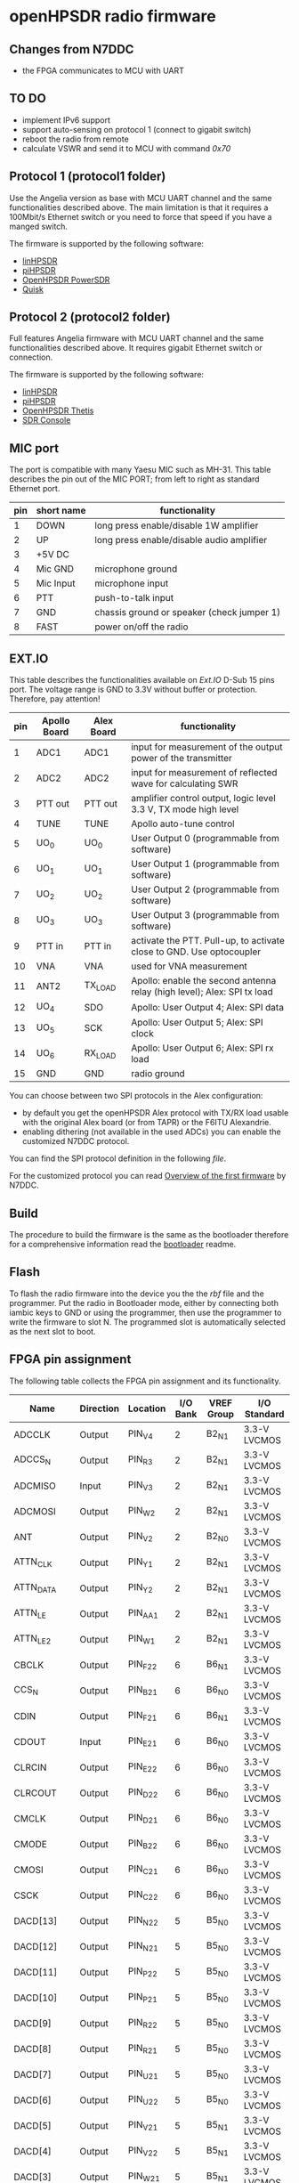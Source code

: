 #+startup: showeverything

* openHPSDR radio firmware

** Changes from N7DDC

- the FPGA communicates to MCU with UART

** TO DO

- implement IPv6 support
- support auto-sensing on protocol 1 (connect to gigabit switch)
- reboot the radio from remote
- calculate VSWR and send it to MCU with command /0x70/

** Protocol 1 (protocol1 folder)

Use the Angelia version as base with MCU UART channel and the same
functionalities described above. The main limitation is that it
requires a 100Mbit/s Ethernet switch or you need to force that speed
if you have a manged switch.

The firmware is supported by the following software:

- [[https://github.com/g0orx/linhpsdr][linHPSDR]]
- [[https://github.com/g0orx/pihpsdr][piHPSDR]]
- [[https://github.com/TAPR/OpenHPSDR-PowerSDR][OpenHPSDR PowerSDR]]
- [[http://james.ahlstrom.name/quisk/][Quisk]]

** Protocol 2 (protocol2 folder)

Full features Angelia firmware with MCU UART channel and the same
functionalities described above. It requires gigabit Ethernet switch
or connection.

The firmware is supported by the following software:

- [[https://github.com/g0orx/linhpsdr][linHPSDR]]
- [[https://github.com/g0orx/pihpsdr][piHPSDR]]
- [[https://github.com/TAPR/OpenHPSDR-Thetis][OpenHPSDR Thetis]]
- [[https://www.sdr-radio.com][SDR Console]]

** MIC port

The port is compatible with many Yaesu MIC such as MH-31.
This table describes the pin out of the MIC PORT; from left to right
as standard Ethernet port.

|-----+------------+--------------------------------------------|
| pin | short name | functionality                              |
|-----+------------+--------------------------------------------|
|   1 | DOWN       | long press enable/disable 1W amplifier     |
|   2 | UP         | long press enable/disable audio amplifier  |
|   3 | +5V DC     |                                            |
|   4 | Mic GND    | microphone ground                          |
|   5 | Mic Input  | microphone input                           |
|   6 | PTT        | push-to-talk input                         |
|   7 | GND        | chassis ground or speaker (check jumper 1) |
|   8 | FAST       | power on/off the radio                     |
|-----+------------+--------------------------------------------|

** EXT.IO

This table describes the functionalities available on /Ext.IO/
D-Sub 15 pins port. The voltage range is GND to 3.3V without buffer or protection. Therefore, pay attention!

|-----+--------------+------------+-------------------------------------------------------------------------|
| pin | Apollo Board | Alex Board | functionality                                                           |
|-----+--------------+------------+-------------------------------------------------------------------------|
|   1 | ADC1         | ADC1       | input for measurement of the output power of the transmitter            |
|   2 | ADC2         | ADC2       | input for measurement of reflected wave for calculating SWR             |
|   3 | PTT out      | PTT out    | amplifier control output, logic level 3.3 V, TX mode high level         |
|   4 | TUNE         | TUNE       | Apollo auto-tune control                                                |
|   5 | UO_0         | UO_0       | User Output 0 (programmable from software)                              |
|   6 | UO_1         | UO_1       | User Output 1 (programmable from software)                              |
|   7 | UO_2         | UO_2       | User Output 2 (programmable from software)                              |
|   8 | UO_3         | UO_3       | User Output 3 (programmable from software)                              |
|   9 | PTT in       | PTT in     | activate the PTT. Pull-up, to activate close to GND. Use optocoupler    |
|  10 | VNA          | VNA        | used for VNA measurement                                                |
|  11 | ANT2         | TX_LOAD    | Apollo: enable the second antenna relay (high level); Alex: SPI tx load |
|  12 | UO_4         | SDO        | Apollo: User Output 4; Alex: SPI data                                   |
|  13 | UO_5         | SCK        | Apollo: User Output 5; Alex: SPI clock                                  |
|  14 | UO_6         | RX_LOAD    | Apollo: User Output 6; Alex: SPI rx load                                |
|  15 | GND          | GND        | radio ground                                                            |
|-----+--------------+------------+-------------------------------------------------------------------------|

You can choose between two SPI protocols in the Alex configuration:
- by default you get the openHPSDR Alex protocol with TX/RX load usable with the original Alex board (or from TAPR) or the F6ITU Alexandrie.
- enabling dithering (not available in the used ADCs) you can enable the customized N7DDC protocol.

You can find the SPI protocol definition in the following [[protocol1/SPI.v][file]].

For the customized protocol you can read [[../pcb/docs/Overview of the first firmware for the Odyssey-2 transceiver. — Odyssey.pdf][Overview of the first firmware]] by N7DDC.

** Build

The procedure to build the firmware is the same as the bootloader
therefore for a comprehensive information read the [[../bootloader/README.org][bootloader]] readme.

** Flash

To flash the radio firmware into the device you the the /rbf/ file and
the programmer. Put the radio in Bootloader mode, either by connecting
both iambic keys to GND or using the programmer, then use the
programmer to write the firmware to slot N. The programmed slot is
automatically selected as the next slot to boot.

** FPGA pin assignment

The following table collects the FPGA pin assignment and its functionality.

|--------------+-----------+----------+----------+------------+--------------|
| Name         | Direction | Location | I/O Bank | VREF Group | I/O Standard |
|--------------+-----------+----------+----------+------------+--------------|
| ADCCLK       | Output    | PIN_V4   |        2 | B2_N1      | 3.3-V LVCMOS |
| ADCCS_N      | Output    | PIN_R3   |        2 | B2_N1      | 3.3-V LVCMOS |
| ADCMISO      | Input     | PIN_V3   |        2 | B2_N1      | 3.3-V LVCMOS |
| ADCMOSI      | Output    | PIN_W2   |        2 | B2_N1      | 3.3-V LVCMOS |
| ANT          | Output    | PIN_V2   |        2 | B2_N0      | 3.3-V LVCMOS |
| ATTN_CLK     | Output    | PIN_Y1   |        2 | B2_N1      | 3.3-V LVCMOS |
| ATTN_DATA    | Output    | PIN_Y2   |        2 | B2_N1      | 3.3-V LVCMOS |
| ATTN_LE      | Output    | PIN_AA1  |        2 | B2_N1      | 3.3-V LVCMOS |
| ATTN_LE_2    | Output    | PIN_W1   |        2 | B2_N1      | 3.3-V LVCMOS |
| CBCLK        | Output    | PIN_F22  |        6 | B6_N1      | 3.3-V LVCMOS |
| CCS_N        | Output    | PIN_B21  |        6 | B6_N0      | 3.3-V LVCMOS |
| CDIN         | Output    | PIN_F21  |        6 | B6_N1      | 3.3-V LVCMOS |
| CDOUT        | Input     | PIN_E21  |        6 | B6_N0      | 3.3-V LVCMOS |
| CLRCIN       | Output    | PIN_E22  |        6 | B6_N0      | 3.3-V LVCMOS |
| CLRCOUT      | Output    | PIN_D22  |        6 | B6_N0      | 3.3-V LVCMOS |
| CMCLK        | Output    | PIN_D21  |        6 | B6_N0      | 3.3-V LVCMOS |
| CMODE        | Output    | PIN_B22  |        6 | B6_N0      | 3.3-V LVCMOS |
| CMOSI        | Output    | PIN_C21  |        6 | B6_N0      | 3.3-V LVCMOS |
| CSCK         | Output    | PIN_C22  |        6 | B6_N0      | 3.3-V LVCMOS |
| DACD[13]     | Output    | PIN_N22  |        5 | B5_N0      | 3.3-V LVCMOS |
| DACD[12]     | Output    | PIN_N21  |        5 | B5_N0      | 3.3-V LVCMOS |
| DACD[11]     | Output    | PIN_P22  |        5 | B5_N0      | 3.3-V LVCMOS |
| DACD[10]     | Output    | PIN_P21  |        5 | B5_N0      | 3.3-V LVCMOS |
| DACD[9]      | Output    | PIN_R22  |        5 | B5_N0      | 3.3-V LVCMOS |
| DACD[8]      | Output    | PIN_R21  |        5 | B5_N0      | 3.3-V LVCMOS |
| DACD[7]      | Output    | PIN_U21  |        5 | B5_N0      | 3.3-V LVCMOS |
| DACD[6]      | Output    | PIN_U22  |        5 | B5_N0      | 3.3-V LVCMOS |
| DACD[5]      | Output    | PIN_V21  |        5 | B5_N1      | 3.3-V LVCMOS |
| DACD[4]      | Output    | PIN_V22  |        5 | B5_N1      | 3.3-V LVCMOS |
| DACD[3]      | Output    | PIN_W21  |        5 | B5_N1      | 3.3-V LVCMOS |
| DACD[2]      | Output    | PIN_W22  |        5 | B5_N1      | 3.3-V LVCMOS |
| DACD[1]      | Output    | PIN_Y21  |        5 | B5_N1      | 3.3-V LVCMOS |
| DACD[0]      | Output    | PIN_Y22  |        5 | B5_N1      | 3.3-V LVCMOS |
| DAC_ALC      | Output    | PIN_K22  |        6 | B6_N1      | 3.3-V LVCMOS |
| ECS          | Output    | PIN_A3   |        8 | B8_N1      | 3.3-V LVCMOS |
| ESCK         | Output    | PIN_A4   |        8 | B8_N1      | 3.3-V LVCMOS |
| ESI          | Output    | PIN_B4   |        8 | B8_N1      | 3.3-V LVCMOS |
| ESO          | Input     | PIN_B3   |        8 | B8_N1      | 3.3-V LVCMOS |
| FPGA_PLL     | Output    | PIN_AA21 |        5 | B5_N1      | 3.3-V LVCMOS |
| FPGA_PTT     | Output    | PIN_P1   |        2 | B2_N0      | 3.3-V LVCMOS |
| INA[15]      | Input     | PIN_AA4  |        3 | B3_N1      | 1.8 V        |
| INA[14]      | Input     | PIN_AB4  |        3 | B3_N1      | 1.8 V        |
| INA[13]      | Input     | PIN_AB3  |        3 | B3_N1      | 1.8 V        |
| INA[12]      | Input     | PIN_AA3  |        3 | B3_N1      | 1.8 V        |
| INA[11]      | Input     | PIN_AB5  |        3 | B3_N1      | 1.8 V        |
| INA[10]      | Input     | PIN_AA5  |        3 | B3_N1      | 1.8 V        |
| INA[9]       | Input     | PIN_AB6  |        3 | B3_N1      | 1.8 V        |
| INA[8]       | Input     | PIN_AA6  |        3 | B3_N1      | 1.8 V        |
| INA[7]       | Input     | PIN_AB7  |        3 | B3_N1      | 1.8 V        |
| INA[6]       | Input     | PIN_AA7  |        3 | B3_N1      | 1.8 V        |
| INA[5]       | Input     | PIN_AB8  |        3 | B3_N0      | 1.8 V        |
| INA[4]       | Input     | PIN_AA8  |        3 | B3_N0      | 1.8 V        |
| INA[3]       | Input     | PIN_AB10 |        3 | B3_N0      | 1.8 V        |
| INA[2]       | Input     | PIN_AA9  |        3 | B3_N0      | 1.8 V        |
| INA[1]       | Input     | PIN_AA10 |        3 | B3_N0      | 1.8 V        |
| INA[0]       | Input     | PIN_AB9  |        3 | B3_N0      | 1.8 V        |
| INA_2[15]    | Input     | PIN_AA14 |        4 | B4_N1      | 1.8 V        |
| INA_2[14]    | Input     | PIN_AB14 |        4 | B4_N1      | 1.8 V        |
| INA_2[13]    | Input     | PIN_AB13 |        4 | B4_N1      | 1.8 V        |
| INA_2[12]    | Input     | PIN_AA13 |        4 | B4_N1      | 1.8 V        |
| INA_2[11]    | Input     | PIN_AB15 |        4 | B4_N1      | 1.8 V        |
| INA_2[10]    | Input     | PIN_AA15 |        4 | B4_N1      | 1.8 V        |
| INA_2[9]     | Input     | PIN_AB16 |        4 | B4_N1      | 1.8 V        |
| INA_2[8]     | Input     | PIN_AA16 |        4 | B4_N1      | 1.8 V        |
| INA_2[7]     | Input     | PIN_AB17 |        4 | B4_N0      | 1.8 V        |
| INA_2[6]     | Input     | PIN_AA17 |        4 | B4_N0      | 1.8 V        |
| INA_2[5]     | Input     | PIN_AB18 |        4 | B4_N0      | 1.8 V        |
| INA_2[4]     | Input     | PIN_AA18 |        4 | B4_N0      | 1.8 V        |
| INA_2[3]     | Input     | PIN_AB20 |        4 | B4_N0      | 1.8 V        |
| INA_2[2]     | Input     | PIN_AA19 |        4 | B4_N0      | 1.8 V        |
| INA_2[1]     | Input     | PIN_AA20 |        4 | B4_N0      | 1.8 V        |
| INA_2[0]     | Input     | PIN_AB19 |        4 | B4_N0      | 1.8 V        |
| INA_CLK      | Input     | PIN_AA11 |        3 | B3_N0      | 1.8 V        |
| INA_CLK_2    | Input     | PIN_AA12 |        4 | B4_N1      | 1.8 V        |
| KEY_DASH     | Input     | PIN_H21  |        6 | B6_N1      | 3.3-V LVCMOS |
| KEY_DOT      | Input     | PIN_H22  |        6 | B6_N1      | 3.3-V LVCMOS |
| MCU_UART_RX  | Input     | PIN_L22  |        6 | B6_N1      | 3.3-V LVCMOS |
| MCU_UART_TX  | Output    | PIN_L21  |        6 | B6_N1      | 3.3-V LVCMOS |
| NCONFIG      | Output    | PIN_H1   |        1 | B1_N1      | 3.3-V LVCMOS |
| OSC_10MHZ    | Input     | PIN_T2   |        2 | B2_N0      | 3.3-V LVCMOS |
| OVERFLOW     | Input     | PIN_Y3   |        3 | B3_N1      | 1.8 V        |
| OVERFLOW_2   | Input     | PIN_Y14  |        4 | B4_N1      | 1.8 V        |
| PHY_CLK125   | Input     | PIN_B12  |        7 | B7_N1      | 3.3-V LVCMOS |
| PHY_MDC      | Output    | PIN_C13  |        7 | B7_N1      | 3.3-V LVCMOS |
| PHY_MDIO     | Bidir     | PIN_B13  |        7 | B7_N1      | 3.3-V LVCMOS |
| PHY_RESET_N  | Output    | PIN_B14  |        7 | B7_N1      | 3.3-V LVCMOS |
| PHY_RX[3]    | Input     | PIN_B8   |        8 | B8_N0      | 3.3-V LVCMOS |
| PHY_RX[2]    | Input     | PIN_A9   |        8 | B8_N0      | 3.3-V LVCMOS |
| PHY_RX[1]    | Input     | PIN_B9   |        8 | B8_N0      | 3.3-V LVCMOS |
| PHY_RX[0]    | Input     | PIN_A10  |        8 | B8_N0      | 3.3-V LVCMOS |
| PHY_RX_CLOCK | Input     | PIN_B11  |        8 | B8_N0      | 3.3-V LVCMOS |
| PHY_RX_DV    | Input     | PIN_B10  |        8 | B8_N0      | 3.3-V LVCMOS |
| PHY_TX[3]    | Output    | PIN_A7   |        8 | B8_N0      | 3.3-V LVCMOS |
| PHY_TX[2]    | Output    | PIN_B6   |        8 | B8_N0      | 3.3-V LVCMOS |
| PHY_TX[1]    | Output    | PIN_A6   |        8 | B8_N0      | 3.3-V LVCMOS |
| PHY_TX[0]    | Output    | PIN_B5   |        8 | B8_N1      | 3.3-V LVCMOS |
| PHY_TX_CLOCK | Output    | PIN_E5   |        8 | B8_N1      | 3.3-V LVCMOS |
| PHY_TX_EN    | Output    | PIN_A8   |        8 | B8_N0      | 3.3-V LVCMOS |
| PTT          | Input     | PIN_J21  |        6 | B6_N1      | 3.3-V LVCMOS |
| PTT2         | Input     | PIN_P2   |        2 | B2_N0      | 3.3-V LVCMOS |
| SPI_RX_LOAD  | Output    | PIN_N1   |        2 | B2_N0      | 3.3-V LVCMOS |
| SPI_SCK      | Output    | PIN_R2   |        2 | B2_N0      | 3.3-V LVCMOS |
| SPI_SDO      | Output    | PIN_U2   |        2 | B2_N0      | 3.3-V LVCMOS |
| TUNE         | Output    | PIN_N2   |        2 | B2_N0      | 3.3-V LVCMOS |
| USEROUT0     | Output    | PIN_M2   |        2 | B2_N0      | 3.3-V LVCMOS |
| USEROUT1     | Output    | PIN_V1   |        2 | B2_N1      | 3.3-V LVCMOS |
| USEROUT2     | Output    | PIN_U1   |        2 | B2_N0      | 3.3-V LVCMOS |
| USEROUT3     | Output    | PIN_R1   |        2 | B2_N0      | 3.3-V LVCMOS |
| VNA_out      | Output    | PIN_M1   |        2 | B2_N0      | 3.3-V LVCMOS |
| _122MHz_in   | Input     | PIN_T21  |        5 | B5_N0      | 3.3-V LVCMOS |
| _122MHz_out  | Output    | PIN_T20  |        5 | B5_N1      | 3.3-V LVCMOS |
| led1         | Output    | PIN_F1   |        1 | B1_N1      | 3.3-V LVCMOS |
| led2         | Output    | PIN_E1   |        1 | B1_N0      | 3.3-V LVCMOS |
| led3         | Output    | PIN_C1   |        1 | B1_N0      | 3.3-V LVCMOS |
| led4         | Output    | PIN_B1   |        1 | B1_N0      | 3.3-V LVCMOS |
| MCU_NOT_CON  |           | PIN_K21  |          |            |              |
| MCU_NOT_USED |           | PIN_J22  |          |            |              |
|--------------+-----------+----------+----------+------------+--------------|

** License

#+BEGIN_SRC
This program is free software; you can redistribute it and/or modify
it under the terms of the GNU General Public License as published by
the Free Software Foundation; either version 2 of the License, or
(at your option) any later version.

This program is distributed in the hope that it will be useful,
but WITHOUT ANY WARRANTY; without even the implied warranty of
MERCHANTABILITY or FITNESS FOR A PARTICULAR PURPOSE.  See the
GNU General Public License for more details.

You should have received a copy of the GNU General Public License
along with this program; if not, write to the Free Software
Foundation, Inc., 59 Temple Place, Suite 330, Boston, MA  02111-1307  USA
#+END_SRC
